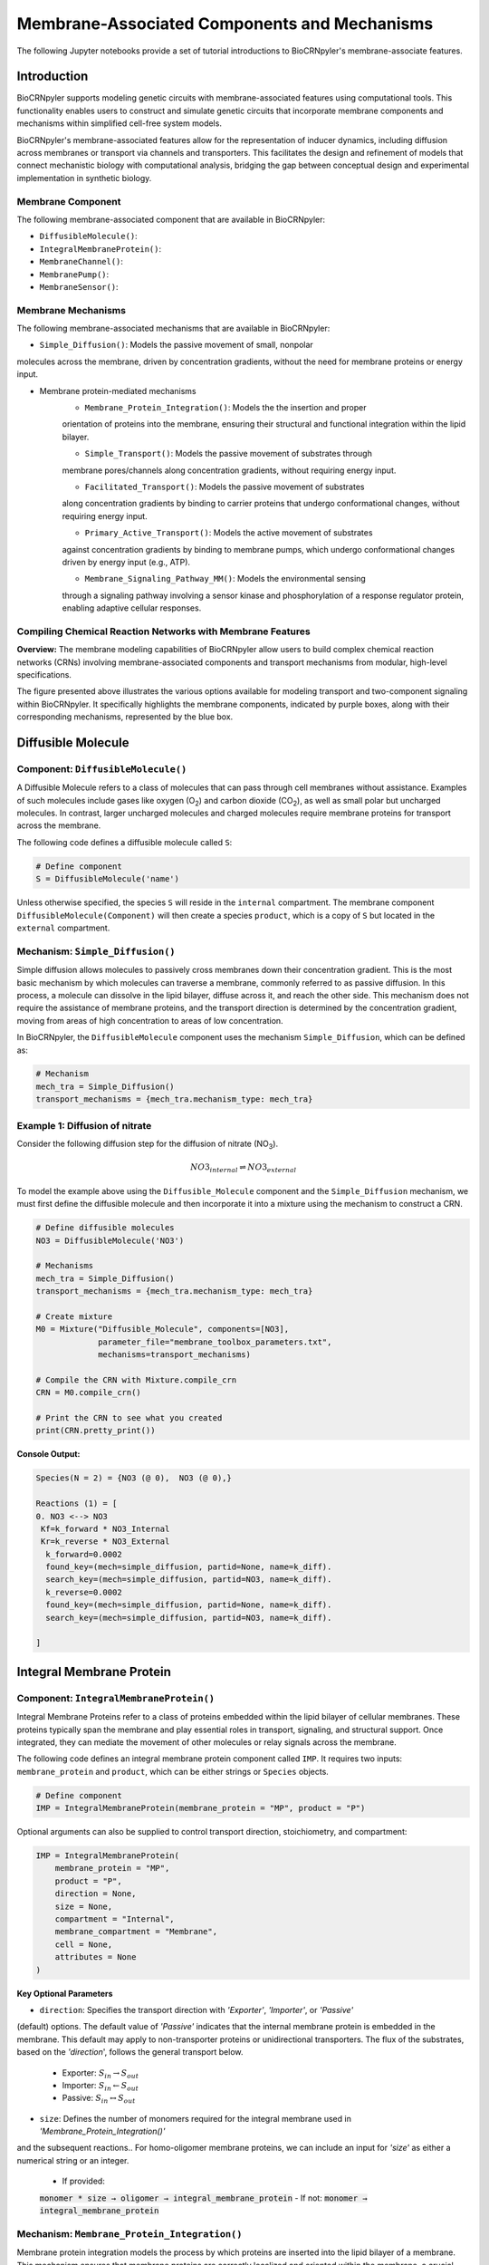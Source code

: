 ==============================
Membrane-Associated Components and Mechanisms
==============================

The following Jupyter notebooks provide a set of tutorial
introductions to BioCRNpyler's membrane-associate features.

-------------
Introduction
-------------

BioCRNpyler supports modeling genetic circuits with membrane-associated 
features using computational tools. This functionality enables users to 
construct and simulate genetic circuits that incorporate membrane components 
and mechanisms within simplified cell-free system models. 
 

BioCRNpyler's membrane-associated features allow for the representation of 
inducer dynamics, including diffusion across membranes or transport via 
channels and transporters. This facilitates the design and refinement of models 
that connect mechanistic biology with computational analysis, bridging the gap 
between conceptual design and experimental implementation in synthetic biology.

.. image:: figures/Membrane_Models.png
   :alt: Types of membrane transport components and mechanisms
   :align: center


~~~~~~~~~~~~~~~~~~
Membrane Component
~~~~~~~~~~~~~~~~~~
The following membrane-associated component that are available in BioCRNpyler:

- ``DiffusibleMolecule()``:
- ``IntegralMembraneProtein()``:
- ``MembraneChannel()``:
- ``MembranePump()``:
- ``MembraneSensor()``:

~~~~~~~~~~~~~~~~~~~~~~~~~~~~~~
Membrane Mechanisms
~~~~~~~~~~~~~~~~~~~~~~~~~~~~~~
The following membrane-associated mechanisms that are available in BioCRNpyler:

- ``Simple_Diffusion()``: Models the passive movement of small, nonpolar 
molecules across the membrane, driven by concentration gradients, without the 
need for membrane proteins or energy input.

- Membrane protein-mediated mechanisms
    - ``Membrane_Protein_Integration()``: Models the the insertion and proper 
    orientation of proteins into the membrane, ensuring their structural and 
    functional integration within the lipid bilayer.

    - ``Simple_Transport()``: Models the passive movement of substrates through 
    membrane pores/channels along concentration gradients, without requiring 
    energy input.

    - ``Facilitated_Transport()``: Models the passive movement of substrates 
    along concentration gradients by binding to carrier proteins that undergo 
    conformational changes, without requiring energy input.
  
    - ``Primary_Active_Transport()``: Models the active movement of substrates 
    against concentration gradients by binding to membrane pumps, which undergo 
    conformational changes driven by energy input (e.g., ATP).

    - ``Membrane_Signaling_Pathway_MM()``: Models the environmental sensing 
    through a signaling pathway involving a sensor kinase and phosphorylation of 
    a response regulator protein, enabling adaptive cellular responses.

~~~~~~~~~~~~~~~~~~~~~~~~~~~~~~
Compiling Chemical Reaction Networks with Membrane Features
~~~~~~~~~~~~~~~~~~~~~~~~~~~~~~

**Overview:** The membrane modeling capabilities of BioCRNpyler allow users to 
build complex chemical reaction networks (CRNs) involving membrane-associated 
components and transport mechanisms from modular, high-level specifications.

.. image:: figures/Flow_membrane.png
   :alt: Flowchart for membrane modeling options
   :align: center

The figure presented above illustrates the various options available for modeling transport 
and two-component signaling within BioCRNpyler. It specifically highlights the membrane 
components, indicated by purple boxes, along with their corresponding mechanisms, represented 
by the blue box.

----------------
Diffusible Molecule
----------------
~~~~~~~~~~
Component: ``DiffusibleMolecule()``
~~~~~~~~~~

A Diffusible Molecule refers to a class of molecules that can pass through cell membranes 
without assistance. Examples of such molecules include gases like oxygen (O\ :sub:`2`\) and 
carbon dioxide (CO\ :sub:`2`\), as well as small polar but uncharged molecules. In contrast, 
larger uncharged molecules and charged molecules require membrane proteins for transport across 
the membrane.

The following code defines a diffusible molecule called ``S``:

.. code-block:: python

    # Define component
    S = DiffusibleMolecule('name')

Unless otherwise specified, the species ``S`` will reside in the ``internal`` compartment.  
The membrane component ``DiffusibleMolecule(Component)`` will then create a species ``product``,  
which is a copy of ``S`` but located in the ``external`` compartment.

.. _simple-diffusion:

~~~~~~~~~~~~~~~~~~~~~~~~~~~~~~
Mechanism: ``Simple_Diffusion()``
~~~~~~~~~~~~~~~~~~~~~~~~~~~~~~

Simple diffusion allows molecules to passively cross membranes down their concentration 
gradient. This is the most basic mechanism by which molecules can traverse a membrane, commonly 
referred to as passive diffusion. In this process, a molecule can dissolve in the lipid bilayer, 
diffuse across it, and reach the other side. This mechanism does not require the assistance of 
membrane proteins, and the transport direction is determined by the concentration gradient, 
moving from areas of high concentration to areas of low concentration.

In BioCRNpyler, the ``DiffusibleMolecule`` component uses the mechanism ``Simple_Diffusion``, 
which can be defined as:

.. code-block:: python

    # Mechanism
    mech_tra = Simple_Diffusion()
    transport_mechanisms = {mech_tra.mechanism_type: mech_tra}

~~~~~~~~~~
Example 1: Diffusion of nitrate
~~~~~~~~~~

Consider the following diffusion step for the diffusion of nitrate (NO\ :sub:`3`\).

.. math::

    NO3_{internal} \rightleftharpoons NO3_{external}

To model the example above using the ``Diffusible_Molecule`` component and the ``Simple_Diffusion`` 
mechanism, we must first define the diffusible molecule and then incorporate it into a mixture 
using the mechanism to construct a CRN.

.. code-block:: python

    # Define diffusible molecules
    NO3 = DiffusibleMolecule('NO3')

    # Mechanisms
    mech_tra = Simple_Diffusion()
    transport_mechanisms = {mech_tra.mechanism_type: mech_tra}

    # Create mixture
    M0 = Mixture("Diffusible_Molecule", components=[NO3],
                 parameter_file="membrane_toolbox_parameters.txt",
                 mechanisms=transport_mechanisms)

    # Compile the CRN with Mixture.compile_crn
    CRN = M0.compile_crn()

    # Print the CRN to see what you created
    print(CRN.pretty_print())

**Console Output:**

.. code-block:: text

    Species(N = 2) = {NO3 (@ 0),  NO3 (@ 0),}

    Reactions (1) = [
    0. NO3 <--> NO3
     Kf=k_forward * NO3_Internal
     Kr=k_reverse * NO3_External
      k_forward=0.0002
      found_key=(mech=simple_diffusion, partid=None, name=k_diff).
      search_key=(mech=simple_diffusion, partid=NO3, name=k_diff).
      k_reverse=0.0002
      found_key=(mech=simple_diffusion, partid=None, name=k_diff).
      search_key=(mech=simple_diffusion, partid=NO3, name=k_diff).

    ]

-------------
Integral Membrane Protein
-------------

~~~~~~~~~~
Component: ``IntegralMembraneProtein()``
~~~~~~~~~~

Integral Membrane Proteins refer to a class of proteins embedded within the lipid bilayer of 
cellular membranes. These proteins typically span the membrane and play essential roles in transport, 
signaling, and structural support. Once integrated, they can mediate the movement of other molecules 
or relay signals across the membrane.

The following code defines an integral membrane protein component called ``IMP``. It requires two inputs: 
``membrane_protein`` and ``product``, which can be either strings or ``Species`` objects.

.. code-block:: python
    
    # Define component
    IMP = IntegralMembraneProtein(membrane_protein = "MP", product = "P")

Optional arguments can also be supplied to control transport direction, stoichiometry, and compartment:

.. code-block:: python

    IMP = IntegralMembraneProtein(
        membrane_protein = "MP",
        product = "P",
        direction = None,
        size = None,
        compartment = "Internal",
        membrane_compartment = "Membrane",
        cell = None,
        attributes = None
    )

**Key Optional Parameters**

- ``direction``: Specifies the transport direction with `'Exporter'`, `'Importer'`, or `'Passive'` 
(default) options. The default value of `'Passive'` indicates that the internal membrane protein is 
embedded in the membrane. This default may apply to non-transporter proteins or unidirectional 
transporters.  The flux of the substrates, based on the `'direction`', follows the general transport 
below.
    - Exporter: :math:`S_{in} \rightarrow S_{out}`  
    - Importer: :math:`S_{in} \leftarrow S_{out}`  
    - Passive: :math:`S_{in} \leftrightarrow S_{out}`

- ``size``: Defines the number of monomers required for the integral membrane used in `'Membrane_Protein_Integration()'`
and the subsequent reactions.. For homo-oligomer membrane proteins, we can include an input for `'size'`
as either a numerical string or an integer.
    - If provided:  
    :code:`monomer * size → oligomer → integral_membrane_protein`  
    - If not:  
    :code:`monomer → integral_membrane_protein`

.. _membrane—protein-integration:

~~~~~~~~~~
Mechanism: ``Membrane_Protein_Integration()``
~~~~~~~~~~

Membrane protein integration models the process by which proteins are inserted into the lipid 
bilayer of a membrane. This mechanism ensures that membrane proteins are correctly localized 
and oriented within the membrane, a crucial step for their function in transport, signaling, or 
structural roles. The mechanism does not model active transport or signaling directly, but provides 
the foundational step of embedding proteins into the membrane where they can carry out these roles.

The ``IntegralMembraneProtein`` component uses the ``Membrane_Protein_Integration`` mechanism. The 
mechanism for integrating membranes can be implemented and stored in a dictionary.

.. code-block:: python

    mech_integration = Membrane_Protein_Integration()
    integration_mechanisms = {mech_integration.mechanism_type: mech_integration}

~~~~~~~~~~
Example 2: Integration of alpha-hemolysin
~~~~~~~~~~

Consider the following membrane integration steps for alpha-hemolysin.
1. **Assemble into a homoheptamer:**

.. math::

    7\alpha HL_{monomer} \rightarrow \alpha HL_{homoheptamer}

2. **Integration of membrane protein in membrane:**

.. math::

    \alpha HL_{homoheptamer} \rightarrow \alpha HL_{channel}

To model the example above using the ``IntegralMembraneProtein`` component and the ``Membrane_Protein_Integration`` 
mechanism, we must first define the integral membrane protein (e.g., alpha-hemolysin) and then 
incorporate it into a mixture using the integration mechanism to construct a CRN. 

.. code-block:: python

    # Define membrane protein
    alphaHL = IntegralMembraneProtein('alphaHL_monomer', product='alphaHL',
                                        size = 7)
    # Instantiate a mechanism for membrane integration
    mech_integration = Membrane_Protein_Integration()
    
    # Mechanisms
    integration_mechanisms = {mech_integration.mechanism_type: mech_integration}

    # Create mixture
        M = Mixture("alphaHL", components = [alphaHL_monomer],
                    parameter_file = "membrane_toolbox_parameters.txt",
                    mechanisms = integration_mechanisms)

    #Compile the CRN and print
        CRN = M.compile_crn()
        print(CRN.pretty_print())

**Console Output:**

.. code-block:: text

    Species(N = 3) = {
    complex[7x_protein[alphaHL_monomer]] (@ 0),  protein[alphaHL_monomer] (@ 0),  protein[alphaHL(Passive)] (@ 0),  
    }

    Reactions (2) = [
    0. 7protein[alphaHL_monomer] <--> complex[7x_protein[alphaHL_monomer]]
    Kf=k_forward * protein_alphaHL_monomer_Internal^7
    Kr=k_reverse * complex_protein_alphaHL_monomer_Internal_7x_
    k_forward=0.002
    found_key=(mech=membrane_protein_integration, partid=None, name=kb_oligmor).
    search_key=(mech=membrane_protein_integration, partid=alphaHL_monomer, name=kb_oligmor).
    k_reverse=2e-10
    found_key=(mech=membrane_protein_integration, partid=None, name=ku_oligmor).
    search_key=(mech=membrane_protein_integration, partid=alphaHL_monomer, name=ku_oligmor).

    1. complex[7x_protein[alphaHL_monomer]] --> protein[alphaHL(Passive)]
    Kf = k complex[7x_protein[alphaHL_monomer]] / ( 1 + (protein[alphaHL(Passive)]/K)^4 )
    k=10.0
    found_key=(mech=membrane_protein_integration, partid=None, name=kex).
    search_key=(mech=membrane_protein_integration, partid=alphaHL_monomer, name=kex).
    K=0.5
    found_key=(mech=membrane_protein_integration, partid=None, name=kcat).
    search_key=(mech=membrane_protein_integration, partid=alphaHL_monomer, name=kcat).
    n=4

    ]

-------------
Membrane Channels 
-------------

~~~~~~~~~~
Component: ``MembraneChannel()``
~~~~~~~~~~

Membrane channels refer to a class of proteins, a subclass of integral membrane proteins, that 
are pore-forming and create gated pathways across the lipid bilayer. They allow specific molecules 
or ions to pass through the membrane and play key roles in regulated transport, enabling the movement 
of substrates in response to concentration gradients or signaling events.

The following code defines an membrane channel component called ``MC``. It requires two 
inputs: ``integral_membrane_protein`` and ``substrate``, which can be either strings or ``Species`` 
objects.

.. code-block:: python

    # Define component
    MC = MembraneChannel(integral_membrane_protein = "IMP", substrate = "S")

The component also accepts optional inputs, similar to the `IntegralMembraneProtein`. However, if 
the `integral membrane protein`` has already been defined using `IntegralMembraneProtein()`, the `MembraneChannel` 
will inherit its `direction` and `compartment` properties from the existing species (e.g., ``IMP``).

The ``MembraneChannel`` component can uses the ``Simple_Transport`` or ``Facilitated_Transport_MM`` 
mechanism. The choice of mechanism depends on the biological behavior of the channel. You can choose 
from one of the following options:

- **Simple_Transport**  
  Allows bidirectional movement of substrates, following the concentration gradient. The `direction` 
  of the membrane channel must be set to ``Passive``.

- **Facilitated_Transport_MM**  
  Allows unidirectional movement of substrates, also along the concentration gradient. The `direction` 
  of the membrane channel must be either ``Importer`` or ``Exporter``.

.. _simple-transport:

~~~~~~~~~~
Mechanism: ``Simple_Transport()``
~~~~~~~~~~

Simple transport models the passive movement of substrates across the membrane through protein channels 
or pores. This mechanism enables molecules to move down their concentration gradient without energy input. 
It assumes the channel is always open or allows diffusion based on molecular properties, and does not 
involve binding or conformational changes.

The ``Simple_Transport()`` mechanism involves a one-step reaction followinf the resulting reaction is 
a reversible diffusion-like process:

.. math::

    S_{internal} + MC \leftrightarrow S_{external} + MC

The mechanism for simple transport can be implemented and stored in a dictionary.

.. code-block:: python

    # Mechanism
    mech_transport = Simple_Transport()
    transport_mechanisms = {mech_transport.mechanism_type: mech_transport}

~~~~~~~~~~~~~~~~~~~~~~~~~~~~~~~~~~~~~~~~~~~~~~~
Example 3: Simple Transport by alpha-hemolysin
~~~~~~~~~~~~~~~~~~~~~~~~~~~~~~~~~~~~~~~~~~~~~~~

Consider the following reaction of the transport of ATP through the alpha-hemolysin pore:

.. math::

    ATP_{internal} + \alpha HL_{channel} \leftrightarrow ATP_{external} + \alpha HL_{channel}

To model the example above using the ``Membrane_Channel`` component and the ``Simple_Transport`` 
mechanism, we use the previously defined integral membrane protein (e.g., alphaHL) represented by 
``alphaHL_monomer.product`` and incorporate it into a mixture with the transport mechanism to construct 
a CRN that enables passive transport across the membrane.

.. code-block:: python

    # Define membrane channel
    alphaHL_channel = MembraneChannel(alphaHL_monomer.product, substrate ="ATP")    
    
    # Mechanisms
    mech_transport = Simple_Transport()
    transport_mechanisms = {mech_transport.mechanism_type:mech_transport}

    # Create mixture
        M = Mixture("aHL_transport", components = [alphaHL_channel],
                parameter_file = "membrane_toolbox_parameters.txt",
                mechanisms = transport_mechanisms)

    #Compile the CRN and print
        CRN = M.compile_crn()
        print(CRN.pretty_print())

**Console Output:**

.. code-block:: text

    Species(N = 3) = {
    protein[alphaHL(Passive)] (@ 0),  ATP (@ 0),  ATP (@ 0),  
    }

    Reactions (1) = [
    0. ATP+protein[alphaHL(Passive)] <--> ATP+protein[alphaHL(Passive)]
    Kf=k_forward * ATP_Internal * protein_alphaHL_Passive
    Kr=k_reverse * ATP_External * protein_alphaHL_Passive
    k_forward=0.1
    k_reverse=0.1

    ]

.. _facilitated-transport:

~~~~~~~~~~~~~~~~~~~~~~~~~~~~~~~~~~~~~~~~~
Mechanism: ``Facilitated_Transport_MM()``
~~~~~~~~~~~~~~~~~~~~~~~~~~~~~~~~~~~~~~~~~

Facilitated transport captures the transport of substrates across the membrane with the assistance of 
specific carrier proteins. These proteins bind to the substrate and undergo conformational changes 
to move the molecule from one side of the membrane to the other. Although no energy is required, the 
process is selective and directional, following the substrate’s concentration gradient.

The ``Facilitated_Transport_MM()`` mechanism involves binding, translocation, and unbinding steps. 
For example, if the membrane channel is an **importer**, the resulting reactions are:

1. **Binding and transport of substrate (`S`) across the membrane:**

.. math::

    S_{external} + MC \rightarrow S_{external}:MC_{channel} \rightarrow S_{internal}:MC 

2. **Unbinding substrate from transporter:**

.. math::

    S_{internal}:MC_{channel} \rightarrow S_{internal} + MC_{channel}
To use ``Facilitated_Transport_MM()``, we need to redefine the membrane channel to include a transport 
direction designation, such as ``Importer`` or ``Exporter``. For example:

.. code-block:: python

    # Define component
    MC = MembraneChannel(integral_membrane_protein = "IMP", substrate = "S",     
                         direction = 'Importer')
Then the mechanism for facilitated transport can be implemented and stored in a dictionary.

.. code-block:: python

    # Mechanism 
    mech_transport = Facilitated_Transport()
    transport_mechanisms = {mech_transport.mechanism_type: mech_transport}

~~~~~~~~~~~~~~~~~~~~~~~~~~~~~~~~~~~~~~~~~~~~~~~~~~~~~
Example 4: Facilitated transport of glucose by GLUT1
~~~~~~~~~~~~~~~~~~~~~~~~~~~~~~~~~~~~~~~~~~~~~~~~~~~~~
Construct a chemical reaction network (CRN) for the transport of glucose through the T7 RNAP activated expression of membrane channel glucose transporter type 1 (GLUT1).

Consider the following reactions of the transport of glucose by GLUT1.

1. **Integration of membrane protein in membrane:**

.. math::

    GLUT1_{monomer} \rightarrow GLUT1_{channel}

2. **Binding and transport of glucose across membrane:**

.. math::

    glucose_{external} + GLUT1_{channel} \rightarrow glucose_{external}:GLUT1_{channel} \rightarrow glucose_{internal}:GLUT1_{channel}

3. **Unbinding glucose from transporter:**

.. math::

    glucose_{internal}:GLUT1_{channel} \rightarrow glucose_{internal} + GLUT1_{channel}


To model the example above using the ``MembraneChannel`` component and the ``Facilitated_Transport_MM`` 
mechanism, we can either redefine the "Membrane_Channel" component or the integral membrane protein GLUT1 
using the "IntegralMembraneProtein" component to incorporate directionality.

The following example begins by defining the integral membrane protein, including the specification of its 
transport direction.

.. code-block:: python

    # Define integral membrane protein
    glut1 = IntegralMembraneProtein('glut1', product='glut1_channel',
                                    direction='Importer', size= 1)

    # Define membrane channel
    glut1_channel = MembraneChannel(glut1.product, substrate='glucose')

    # Mechanisms
    mech_integration = Membrane_Protein_Integration()
    mech_transport = Facilitated_Transport_MM()

    all_mechanisms = {mech_integration.mechanism_type:mech_integration,
                    mech_transport.mechanism_type:mech_transport}

    # Create mixture
        M = Mixture(components=[glut1, glut1_channel],
            mechanisms=all_mechanisms,
            parameter_file = "membrane_toolbox_parameters.txt") 

    #Compile the CRN and print
        CRN = M.compile_crn()
        print(CRN.pretty_print(show_keys=False))

**Console Output:**

.. code-block:: text

    Species(N = 6) = {
    protein[glut1_channel(Importer)] (@ 0),  protein[glut1] (@ 0),  complex[glucose:protein[glut1_channel]] (@ 0),  
    complex[glucose:protein[glut1_channel]] (@ 0),  glucose (@ 0),  glucose (@ 0),  
    }

    Reactions (5) = [
    0. protein[glut1] --> protein[glut1_channel(Importer)]
    Kf = k protein[glut1] / ( 1 + (protein[glut1_channel(Importer)]/K)^4 )
    k=10.0
    K=0.5
    n=4

    1. glucose+protein[glut1_channel(Importer)] --> complex[glucose:protein[glut1_channel]]
    kb_subMC*glucose_External*protein_glut1_channel_Importer*Heaviside(glucose_External-glucose_Internal)-kb_subMC*glucose_Internal*protein_glut1_channel_Importer*Heaviside(glucose_External-glucose_Internal)
    kb_subMC=0.1

    2. complex[glucose:protein[glut1_channel]] --> protein[glut1_channel(Importer)]+glucose
    Kf=k_forward * complex_glucose_External_protein_glut1_channel_Importer_
    k_forward=0.1

    3. complex[glucose:protein[glut1_channel]] --> complex[glucose:protein[glut1_channel]]
    Kf=k_forward * complex_glucose_External_protein_glut1_channel_Importer_
    k_forward=0.01

    4. complex[glucose:protein[glut1_channel]] --> glucose+protein[glut1_channel(Importer)]
    Kf=k_forward * complex_glucose_Internal_protein_glut1_channel_Importer_
    k_forward=0.1

    ]

-------------
Membrane Pumps 
-------------

~~~~~~~~~~~~~~~~~~~~~~~~~~~~~~
Component: ``MembranePump()``
~~~~~~~~~~~~~~~~~~~~~~~~~~~~~~

Membrane pumps are a class of transport proteins, also considered a subclass of integral membrane proteins, 
that actively move molecules or ions across the lipid bilayer. Unlike passive channels, pumps use energy, 
typically from ATP or an electrochemical gradient, to drive the transport of substrates against their concentration 
gradients.

The following code defines a membrane pump component called ``MC``. It requires two inputs: ``integral_membrane_protein`` 
and ``substrate``, which can be either strings or ``Species`` objects.

.. code-block:: python

    # Define component
    MP = MembranePump(membrane_pump = "MP", substrate = "S") 

The component also accepts optional inputs, similar to the `IntegralMembraneProtein`. However, if the integral membrane 
protein has already been defined using `IntegralMembraneProtein`, the `MembranePump` will inherit its `direction` and 
`compartment` properties from the existing species (e.g., ``IMP``). 

Optional arguments can also be supplied to control transport direction, stoichiometry, and compartment:

.. code-block:: python

    MP = MembranePump(membrane_pump = "MP", substrate = "S",
                    direction = None,
                    internal_compartment ='Internal',
                    external_compartment ='External',
                    ATP = None, cell = None, attributes=None)

**Key Optional Parameters**

- ``ATP``: An optional input for the membrane pump is designated as 'ATP.' In the absence of a specified integer value 
for 'ATP,' the model will default to a value of 1.

- ``direction``: By default, the ``direction`` is set to ``None``, which will generate a CRN corresponding to an exporter 
.. behavior. (check this, if true then okay) in reference to what?<--check, what if the membrane protein is inverted??

The ``MembranePump`` component can uses the ``Primary_Active_Transport_MM()`` mechanism.

~~~~~~~~~~~~~~~~~~~~~~~~~~~~~~~~~~~~~~~~~~~~~~~~~~
Mechanism: ``Primary_Active_Transport_MM()``
~~~~~~~~~~~~~~~~~~~~~~~~~~~~~~~~~~~~~~~~~~~~~~~~~~

Primary active transport describes the energy-dependent movement of substrates across the membrane, typically against 
their concentration gradient. This process is carried out by specialized membrane pumps that bind to the substrate and 
undergo conformational changes powered by energy sources such as ATP hydrolysis. The transport is both selective and 
directional. 

The ``Primary_Active_Transport_MM()`` mechanism captures this behavior through binding, energy-driven conformational 
changes, and unbinding steps. For example, if the membrane pump is defined as an **exporter**, the resulting reactions are: 

1. **Binding of antibiotic substrate (S) to membrane pump (MP):**

.. math::

    S_{internal} + MP_{exporter} \rightleftharpoons S_{internal}:MP_{exporter}

2. **Binding of ATP to the complex of S with MP:**

.. math::

    ATP_{internal} + S_{internal}:MP_{exporter} \rightleftharpoons ATP_{internal}:S_{internal}:MP_{exporter}

3. **Export of S from the internal compartment to the external compartment:**

.. math::

    ATP_{internal}:S_{internal}:MP_{exporter} \rightarrow ATP_{internal}:S_{external}:MP_{exporter}

4. **Unbinding of S:**

.. math::

    ATP_{internal}:S_{external}:MP_{exporter} \rightarrow ADP_{internal}:MP_{exporter} + S_{external}

5. **Unbinding of ADP from MP:**

.. math::

    ADP_{internal}:MP_{exporter} \rightarrow ADP_{internal} + MP_{exporter} 

To use ``Primary_Active_Transport_MM()``, we need to redefine the membrane channel to include a transport direction designation, such as ``Importer`` or ``Exporter``. For example:

.. code-block:: python

    # Define component
    MC = MembraneChannel(integral_membrane_protein = "IMP", substrate = "S",     
                         direction = 'Importer')

Then the mechanism for facilitated transport can be implemented and stored in a dictionary.

.. code-block:: python

    # Mechanism
    mech_transport = Primary_Active_Transport_MM()
    transport_mechanisms = {mech_transport.mechanism_type: mech_transport}

~~~~~~~~~~~~~~~~~~~~~~~~~~~~~~~~~~~~~~~~~
Example 5: Export of erythromycin by MsbA
~~~~~~~~~~~~~~~~~~~~~~~~~~~~~~~~~~~~~~~~~

Construct a chemical reaction network (CRN) for the export of the antibiotic 
erythromycin, driven by T7 RNA polymerase activation of the membrane pump MsbA.

Consider the following reactions of the export of erythromycin by MsbA.

1. **Integration of membrane protein in membrane:**

.. math::

    MsbA_{homodimer} \rightarrow MsbA_{exporter}

2. **Binding of antibiotic (Abx) substrate (e.g., erythromycin) to MsbA transporter:**

.. math::

    Abx_{internal} + MsbA_{exporter} \leftrightarrow Abx_{internal}:MsbA_{exporter}

3. **Binding of ATP to complex of erythromycin with MsbA:**

.. math::

    2ATP_{internal} + Abx_{internal}:MsbA_{exporter} \leftrightarrow 2ATP_{internal}:Abx_{internal}:MsbA_{exporter}

4. **Export of erythromycin lipid from inner membrane to outer membrane:**

.. math::

    2ATP_{internal}:Abx_{internal}:MsbA_{exporter} \rightarrow 2ATP_{internal}:Abx_{external}:MsbA_{exporter}

5. **Unbinding of erythromycin:**

.. math::

    2ATP_{internal}:Abx_{external}:MsbA_{exporter} \rightarrow 2ADP_{internal}:MsbA_{exporter} + Abx_{external}

6. **Unbinding of ADP from MsbA:**

.. math::

    2ADP_{internal}:MsbA_{exporter} \rightarrow 2ADP_{internal} + MsbA_{exporter}

To model the example above using the ``MembranePump`` component and the ``Primary_Active_Transport_MM`` mechanism, we can either define the pump directly or specify the integral membrane protein (e.g., MsbA) using the ``IntegralMembraneProtein`` component to incorporate transport directionality.

The following example begins by defining the integral membrane protein, including the specification of its direction (e.g., ``Exporter``).

.. code-block:: python

    # Define integral membrane protein
    MsbA = IntegralMembraneProtein('MsbA', product='MsbA_pump',
                                    direction='Exporter', size= 2)

    # Define membrane pump
    MsbA_pump = MembranePump(MsbA.product, substrate = 'abx', ATP = 2)

    # Mechanisms
    mech_integration = Membrane_Protein_Integration()
    mech_transport = Membrane_Protein_Integration()

    all_mechanisms = {mech_integration.mechanism_type:mech_integration,
                    mech_transport.mechanism_type:mech_transport}

    # Create mixture
        M = Mixture(components = [MsbA, MsbA_pump,],
        mechanisms = all_mechanisms,
        parameter_file = "membrane_toolbox_parameters.txt") 

    #Compile the CRN and print
        CRN = M.compile_crn()
        print(CRN.pretty_print(show_keys = False))

**Console Output:**

.. code-block:: text

    Species(N = 11) = {
    complex[protein[MsbA_pump]:2x_small_molecule[ADP]] (@ 0),  complex[2x_protein[MsbA]] (@ 0),  complex[complex[abx:protein[MsbA_pump]]:2x_small_molecule[ATP]] (@ 0),  complex[abx:protein[MsbA_pump]] (@ 0),  complex[abx:protein[MsbA_pump]:2x_small_molecule[ATP]] (@ 0),  abx (@ 0),  abx (@ 0),  protein[MsbA_pump(Exporter)] (@ 0),  protein[MsbA] (@ 0),  small_molecule[ATP] (@ 0),  small_molecule[ADP] (@ 0),  
    }

    Reactions (9) = [
    0. 2protein[MsbA] <--> complex[2x_protein[MsbA]]
    Kf=k_forward * protein_MsbA_Internal^2
    Kr=k_reverse * complex_protein_MsbA_Internal_2x_
    k_forward=0.002
    k_reverse=2e-10

    1. complex[2x_protein[MsbA]] --> protein[MsbA_pump(Exporter)]
    Kf = k complex[2x_protein[MsbA]] / ( 1 + (protein[MsbA_pump(Exporter)]/K)^4 )
    k=10.0
    K=0.5
    n=4

    2. abx+protein[MsbA_pump(Exporter)] --> complex[abx:protein[MsbA_pump]]
    kb_subMP*abx_Internal*protein_MsbA_pump_Exporter*Heaviside(protein_MsbA_pump_Exporter)
    kb_subMP=0.1

    3. complex[abx:protein[MsbA_pump]] --> abx+protein[MsbA_pump(Exporter)]
    Kf=k_forward * complex_abx_Internal_protein_MsbA_pump_Exporter_
    k_forward=0.1

    4. complex[abx:protein[MsbA_pump]]+2small_molecule[ATP] --> complex[complex[abx:protein[MsbA_pump]]:2x_small_molecule[ATP]]
    kb_subMPnATP*complex_abx_Internal_protein_MsbA_pump_Exporter_*small_molecule_ATP_Internal*Heaviside(complex_abx_Internal_protein_MsbA_pump_Exporter_)
    kb_subMPnATP=0.1

    5. complex[complex[abx:protein[MsbA_pump]]:2x_small_molecule[ATP]] --> complex[abx:protein[MsbA_pump]]+2small_molecule[ATP]
    Kf=k_forward * complex_complex_abx_Internal_protein_MsbA_pump_Exporter__small_molecule_ATP_Internal_2x_
    k_forward=0.01

    6. complex[complex[abx:protein[MsbA_pump]]:2x_small_molecule[ATP]] --> complex[abx:protein[MsbA_pump]:2x_small_molecule[ATP]]
    Kf=k_forward * complex_complex_abx_Internal_protein_MsbA_pump_Exporter__small_molecule_ATP_Internal_2x_
    k_forward=0.01

    7. complex[abx:protein[MsbA_pump]:2x_small_molecule[ATP]] --> complex[protein[MsbA_pump]:2x_small_molecule[ADP]]+abx
    Kf=k_forward * complex_abx_External_protein_MsbA_pump_Exporter_small_molecule_ATP_Internal_2x_
    k_forward=0.1

    8. complex[protein[MsbA_pump]:2x_small_molecule[ADP]] --> 2small_molecule[ADP]+protein[MsbA_pump(Exporter)]
    Kf=k_forward * complex_protein_MsbA_pump_Exporter_small_molecule_ADP_Internal_2x_
    k_forward=0.1
    
    ]

---------------
Membrane Sensors 
---------------

~~~~~~~~~~~~~~~~~~~~~~~~~~~~~~
Component: ``MembraneSensor()``
~~~~~~~~~~~~~~~~~~~~~~~~~~~~~~
Membrane sensors are a type of membrane protein, classified as a subgroup of integral membrane proteins. They are specialized for detecting external signals or environmental changes at the cell surface. Typically, these sensors are part of larger signaling systems, such as two-component systems. They initiate signal transduction pathways by responding to specific stimuli, including chemical ligands, changes in osmotic pressure, or shifts in pH. When activated, membrane sensors often undergo conformational changes or autophosphorylation, which triggers downstream responses within the cell.

~~~~~~~~~~
Component: ``MembraneSensor()``
~~~~~~~~~~

The following code defines a membrane sensor component called ``Membrane_sensor``. This component requires **four inputs**:

- ``membrane_sensor_protein``: the membrane-bound sensor protein (e.g., a histidine kinase)
- ``response_protein``: the cytoplasmic response regulator
- ``assigned_substrate``: the substrate to which the sensor is assigned or responds
- ``signal_substrate``: the substrate that acts as the external signal or inducer

.. code-block:: python

    # Define componenet
    Membrane_sensor = MembraneSensor(
        membrane_sensor_protein = "IMP",    
        response_protein = "RP",
        assigned_substrate = "S_assigned",
        signal_substrate = "S_signal"
    )

**Key Optional Parameters**

In addition, the `MembraneSensor` component has an optional input:

- ``ATP``:  an integer representing the number of ATP molecules required for phosphorylation events.  
  The default value is **2** if not explicitly specified.

The "MembraneSensor" component utilizes the "Membrane_Signaling_Pathway_MM()" mechanism to model two-component signaling systems, where signal detection at the membrane results in phosphorylation-driven regulatory responses within the cell.

~~~~~~~~~~~~~~~~~~~~~~~~~~~~~~
Mechanism: ``Membrane_Signaling_Pathway_MM()``
~~~~~~~~~~~~~~~~~~~~~~~~~~~~~~

The Membrane Signaling Pathway models the two-component signaling process allows cells to detect and respond to external environmental signals using a membrane-bound sensor kinase and a cytoplasmic response regulator. This mechanism facilitates 
signal transduction without the need for direct transport of substrates across the membrane. When the sensor kinase detects a stimulus, it undergoes autophosphorylation, transferring a phosphate group to the response regulator. This transfer 
initiates downstream cellular responses.

The ``Membrane_Signaling_Pathway_MM()`` mechanism captures two-component signaling behavior using Michaelis-Menten kinetics to model key steps such as stimulus detection, sensor autophosphorylation, and phosphate transfer to a response regulator. The following reactions illustrate the signaling pathway modeled by the ``Membrane_Signaling_Pathway_MM()`` mechanism. These steps follow Michaelis-Menten dynamics to represent enzymatic interactions such as substrate binding, phosphorylation, and dephosphorylation.

1. **Signal detection and binding of the signal substrate (``S_sig``) to the membrane sensor (``M_sensor``):**

.. math::

    M_{\text{sensor}} + S_{\text{sig}} \rightleftharpoons M_{\text{sensor}}{:}S_{\text{sig}} \equiv M^{*}_{\text{sensor}}

2. **Auto-phosphorylation of the membrane sensor via ATP binding:**

.. math::

    M^{*}_{\text{sensor}} + 2\,ATP_{\text{internal}} \rightleftharpoons M^{*}_{\text{sensor}}{:}2\,ATP_{\text{internal}} 
    \rightarrow M^{*}_{\text{sensor}}^{2P}{:}2\,ADP_{\text{internal}} 
    \rightarrow M^{*}_{\text{sensor}}^{2P} + 2\,ADP_{\text{internal}}

3. **Phosphorylation of the response protein (``RP``):**

.. math::

    M^{*}_{\text{sensor}}^{2P} + RP \rightleftharpoons M^{*}_{\text{sensor}}^{2P}{:}RP 
    \rightarrow M^{*}_{\text{sensor}}{:}RP^{*} 
    \rightarrow M^{*}_{\text{sensor}} + RP^{*}

4. **Dephosphorylation of the phosphorylated response protein (``RP*``):**

.. math::

    RP^{*} \rightarrow RP + P_{i}

Then the mechanism for membrane signaling can be implemented and stored in a dictionary.

.. code-block:: python

    # Mechanism
	mech_sensor = Membrane_Signaling_Pathway_MM()
	sensor_mechanisms = {mech_sensor.mechanism_type:mech_sensor}

~~~~~~~~~~~~~~~~~~~~~~~~~~~~~~~~~~~~~~~~~~~~~~~~~~~
Example 6: NarX-NarL two component signalling path
~~~~~~~~~~~~~~~~~~~~~~~~~~~~~~~~~~~~~~~~~~~~~~~~~~~

Construct a chemical reaction network (CRN) for the NarX–NarL two-component signaling pathway. Use the reaction steps as a guide to define the necessary components and mechanisms for simulating this signaling cascade.

.. math::
1. **Homodimerization of NarX monomers:**

.. math::

    2\,NarX_{\text{monomer}} \rightarrow NarX_{\text{homodimer}}

2. **Integration of NarX homodimer into the membrane:**

.. math::

    NarX_{\text{homodimer}} \rightarrow NarX_{\text{sensor}}

3. **Detection and binding of nitrate (NO\ :sub:`3`\ ):**

.. math::

    NarX_{\text{sensor}} + NO_{3} \rightleftharpoons NarX_{\text{sensor}}{:}NO_{3} \equiv NarX^{*}_{\text{sensor}}

4. **Auto-phosphorylation of activated NarX sensor:**

.. math::

    NarX^{*}_{\text{sensor}} + 2\,ATP_{\text{internal}} \rightleftharpoons NarX^{*}_{\text{sensor}}{:}2\,ATP_{\text{internal}} 
    \rightarrow NarX^{*2P}_{\text{sensor}}{:}2\,ADP_{\text{internal}} 
    \rightarrow NarX^{*2P}_{\text{sensor}} + 2\,ADP_{\text{internal}}

5. **Phosphorylation of the response regulator NarL:**

.. math::

    NarX^{*2P}_{\text{sensor}} + NarL \rightleftharpoons NarX^{*2P}_{\text{sensor}}{:}NarL 
    \rightarrow NarX^{*}_{\text{sensor}}{:}NarL^{*} 
    \rightarrow NarX^{*}_{\text{sensor}} + NarL^{*}

6. **Dephosphorylation of phosphorylated NarL (NarL\*):**

.. math::

    NarL^{*} \rightarrow NarL + P_{i}


To model the example above using the ``MembraneSensor`` component and the ``Membrane_Signaling_Pathway_MM`` mechanism, we can begin by defining a new integral membrane protein (e.g., NarX) using the ``IntegralMembraneProtein`` component. This protein will serve as the membrane-bound sensor in the signaling pathway.

The following example specifies the integral membrane protein, which is then incorporated into a mixture along with the response regulator and relevant signaling substrates.

.. code-block:: python

    # Define integral membrane protein
    NarX = IntegralMembraneProtein('NarX', product='NarX_sensor',
                                size = 2)

    # Define membrane sensor
    NarX_sensor = MembraneSensor(NarX.product, response_protein = 'NarL',
                            assigned_substrate = 'P', signal_substrate = 'NO3', ATP = 2)


    # Mechanisms
    mech_integration = Membrane_Protein_Integration()
    mech_sensing = Membrane_Signaling_Pathway_MM()

    all_mechanisms = {mech_integration.mechanism_type:mech_integration,
                    mech_sensing.mechanism_type:mech_sensing}

    # Create mixture
     M = Mixture(components = [NarX, NarX_sensor],
                mechanisms = all_mechanisms,
                parameter_file = "membrane_toolbox_parameters.txt") 

    #Compile the CRN and print
    CRN = E.compile_crn()
    print(CRN.pretty_print(show_keys = False))


**Console Output:**

.. code-block:: text

    Species(N = 15) = {
    complex[2x_protein[NarX]] (@ 0),  complex[complex[NO3:protein[NarX_sensor]]:2x_small_molecule[ATP]] (@ 0),  complex[P:complex[NO3:protein[NarX_sensor]]:2x_small_molecule[ADP]] (@ 0),  complex[P:complex[NO3:protein[NarX_sensor]]] (@ 0),  P (@ 0),  protein[NarX_sensor(Passive)] (@ 0),  protein[NarX] (@ 0),  NarLactive (@ 0),  complex[NarL:complex[P:complex[NO3:protein[NarX_sensor]]]] (@ 0),  complex[NarL:P:complex[NO3:protein[NarX_sensor]]] (@ 0),  NarL (@ 0),  complex[NO3:protein[NarX_sensor]] (@ 0),  NO3 (@ 0),  small_molecule[ATP] (@ 0),  small_molecule[ADP] (@ 0),  
    }

    Reactions (10) = [
    0. 2protein[NarX] <--> complex[2x_protein[NarX]]
    Kf=k_forward * protein_NarX_Internal^2
    Kr=k_reverse * complex_protein_NarX_Internal_2x_
    k_forward=0.002
    k_reverse=2e-10

    1. complex[2x_protein[NarX]] --> protein[NarX_sensor(Passive)]
    Kf = k complex[2x_protein[NarX]] / ( 1 + (protein[NarX_sensor(Passive)]/K)^4 )
    k=10.0
    K=0.5
    n=4

    2. NO3+protein[NarX_sensor(Passive)] <--> complex[NO3:protein[NarX_sensor]]
    Kf=k_forward * NO3_Internal * protein_NarX_sensor_Passive
    Kr=k_reverse * complex_NO3_Internal_protein_NarX_sensor_Passive_
    k_forward=0.002
    k_reverse=2e-10

    3. complex[NO3:protein[NarX_sensor]]+2small_molecule[ATP] <--> complex[complex[NO3:protein[NarX_sensor]]:2x_small_molecule[ATP]]
    Kf=k_forward * complex_NO3_Internal_protein_NarX_sensor_Passive_ * small_molecule_ATP_Internal^2
    Kr=k_reverse * complex_complex_NO3_Internal_protein_NarX_sensor_Passive__small_molecule_ATP_Internal_2x_
    k_forward=0.002
    k_reverse=2e-10

    4. complex[complex[NO3:protein[NarX_sensor]]:2x_small_molecule[ATP]] --> complex[P:complex[NO3:protein[NarX_sensor]]:2x_small_molecule[ADP]]
    Kf=k_forward * complex_complex_NO3_Internal_protein_NarX_sensor_Passive__small_molecule_ATP_Internal_2x_
    k_forward=0.1

    5. complex[P:complex[NO3:protein[NarX_sensor]]:2x_small_molecule[ADP]] --> complex[P:complex[NO3:protein[NarX_sensor]]]+2small_molecule[ADP]
    Kf=k_forward * complex_P_Internal_complex_NO3_Internal_protein_NarX_sensor_Passive__small_molecule_ADP_Internal_2x_
    k_forward=0.8

    6. complex[P:complex[NO3:protein[NarX_sensor]]]+NarL <--> complex[NarL:complex[P:complex[NO3:protein[NarX_sensor]]]]
    Kf=k_forward * complex_P_Internal_complex_NO3_Internal_protein_NarX_sensor_Passive__ * NarL_Internal
    Kr=k_reverse * complex_NarL_Internal_complex_P_Internal_complex_NO3_Internal_protein_NarX_sensor_Passive___
    k_forward=0.002
    k_reverse=1e-10

    7. complex[NarL:complex[P:complex[NO3:protein[NarX_sensor]]]] --> complex[NarL:P:complex[NO3:protein[NarX_sensor]]]
    Kf=k_forward * complex_NarL_Internal_complex_P_Internal_complex_NO3_Internal_protein_NarX_sensor_Passive___
    k_forward=0.1

    8. complex[NarL:P:complex[NO3:protein[NarX_sensor]]] --> NarLactive+complex[NO3:protein[NarX_sensor]]
    Kf=k_forward * complex_NarL_Internal_P_Internal_complex_NO3_Internal_protein_NarX_sensor_Passive__
    k_forward=0.2

    9. NarLactive --> NarL+P
    Kf=k_forward * NarLactive_Internal
    k_forward=2e-10

    ]

---------------
Exercises
---------------

- Exercise 1 [Place holder]
- Exercise 2 [Place holder]
- Exercise 3 [Place holder]